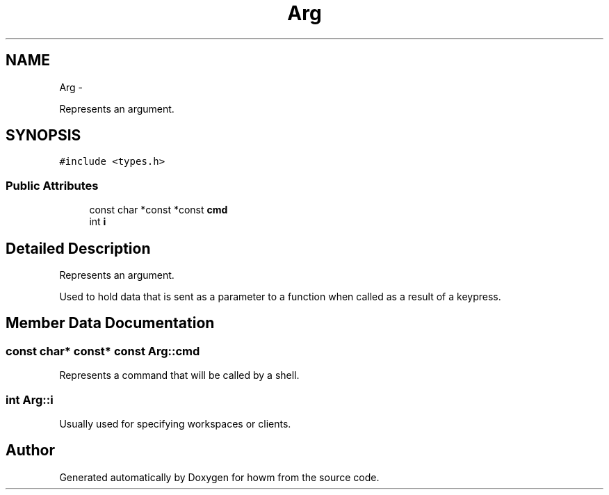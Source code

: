 .TH "Arg" 3 "Thu Oct 30 2014" "howm" \" -*- nroff -*-
.ad l
.nh
.SH NAME
Arg \- 
.PP
Represents an argument\&.  

.SH SYNOPSIS
.br
.PP
.PP
\fC#include <types\&.h>\fP
.SS "Public Attributes"

.in +1c
.ti -1c
.RI "const char *const *const \fBcmd\fP"
.br
.ti -1c
.RI "int \fBi\fP"
.br
.in -1c
.SH "Detailed Description"
.PP 
Represents an argument\&. 

Used to hold data that is sent as a parameter to a function when called as a result of a keypress\&. 
.SH "Member Data Documentation"
.PP 
.SS "const char* const* const Arg::cmd"
Represents a command that will be called by a shell\&. 
.SS "int Arg::i"
Usually used for specifying workspaces or clients\&. 

.SH "Author"
.PP 
Generated automatically by Doxygen for howm from the source code\&.

